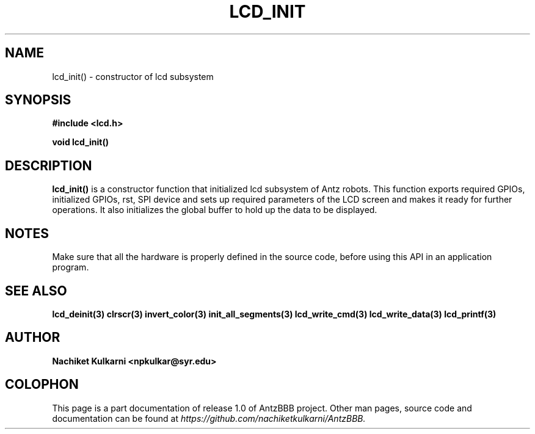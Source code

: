 .\" Project		: AntzBBB
.\" Hardware Version	: 2.0
.\" Research Group	: Massively Distributed Robotics Group
.\" Lab			: Distributed Multi-Agent Laboratory
.\" Lab Director	: Dr. Jae Oh (jcoh@syr.edu)
.\" Department		: Electrical Engineering and Computer Science
.\" University		: Syracuse University, Syracuse, NY

.\" This man page documents one of the APIs of one of the subsystems of
.\" Antz Robots.

.TH LCD_INIT 3 "03-22-2016" "LCD" "version 1.0"
.SH NAME
lcd_init() - constructor of lcd subsystem

.SH SYNOPSIS
.B #include <lcd.h>
.sp
.BI "void lcd_init()"

.SH DESCRIPTION
.B lcd_init()
is a constructor function that initialized lcd subsystem of 
Antz robots. This function exports required GPIOs, initialized GPIOs, rst, SPI 
device and sets up required parameters of the LCD screen and makes it ready for 
further operations. It also initializes the global buffer to hold up the data
to be displayed.

.SH NOTES
Make sure that all the hardware is properly defined in the source code, before 
using this API in an application program.

.SH "SEE ALSO"
.BR lcd_deinit(3)
.BR clrscr(3)
.BR invert_color(3)
.BR init_all_segments(3)
.BR lcd_write_cmd(3)
.BR lcd_write_data(3)
.BR lcd_printf(3)

.SH AUTHOR
.B Nachiket Kulkarni <npkulkar@syr.edu>

.SH COLOPHON
This page is a part documentation of release 1.0 of AntzBBB project. Other man
pages, source code and documentation can be found at 
.I https://github.com/nachiketkulkarni/AntzBBB.

